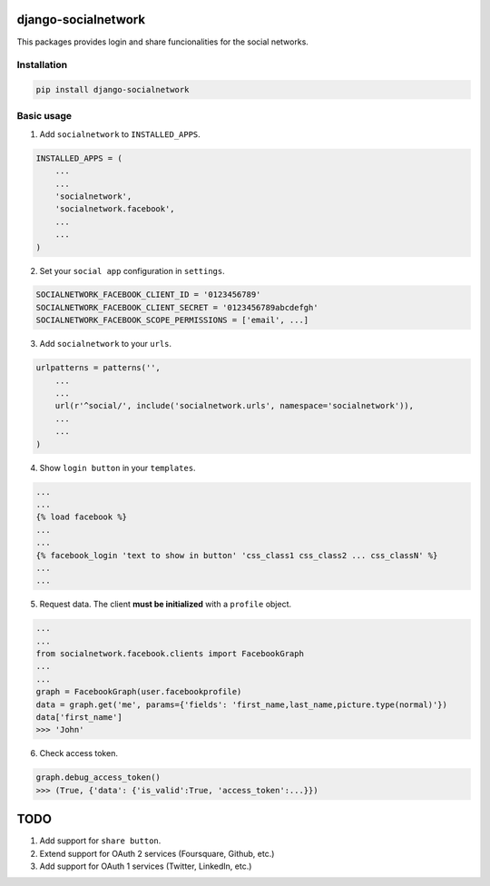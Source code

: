 django-socialnetwork
====================

This packages provides login and share funcionalities for the social networks.

Installation
------------

.. code-block::

    pip install django-socialnetwork


Basic usage
-----------

1. Add ``socialnetwork`` to ``INSTALLED_APPS``.

.. code-block:: python

    INSTALLED_APPS = (
        ...
        ...
        'socialnetwork',
        'socialnetwork.facebook',
        ...
        ...
    )

2. Set your ``social app`` configuration in ``settings``.

.. code-block:: python

    SOCIALNETWORK_FACEBOOK_CLIENT_ID = '0123456789'
    SOCIALNETWORK_FACEBOOK_CLIENT_SECRET = '0123456789abcdefgh'
    SOCIALNETWORK_FACEBOOK_SCOPE_PERMISSIONS = ['email', ...]


3. Add ``socialnetwork`` to your ``urls``.

.. code-block:: python

    urlpatterns = patterns('',
        ...
        ...
        url(r'^social/', include('socialnetwork.urls', namespace='socialnetwork')),
        ...
        ...
    )

4. Show ``login button`` in your ``templates``.

.. code-block:: python

    ...
    ...
    {% load facebook %}
    ...
    ...
    {% facebook_login 'text to show in button' 'css_class1 css_class2 ... css_classN' %}
    ...
    ...

5. Request data. The client **must be initialized** with a ``profile`` object.

.. code-block:: python

    ...
    ...
    from socialnetwork.facebook.clients import FacebookGraph
    ...
    ...
    graph = FacebookGraph(user.facebookprofile)
    data = graph.get('me', params={'fields': 'first_name,last_name,picture.type(normal)'})
    data['first_name']
    >>> 'John'

6. Check access token.

.. code-block:: python

    graph.debug_access_token()
    >>> (True, {'data': {'is_valid':True, 'access_token':...}})


TODO
====

1. Add support for ``share button``.
2. Extend support for OAuth 2 services (Foursquare, Github, etc.)
3. Add support for OAuth 1 services (Twitter, LinkedIn, etc.)